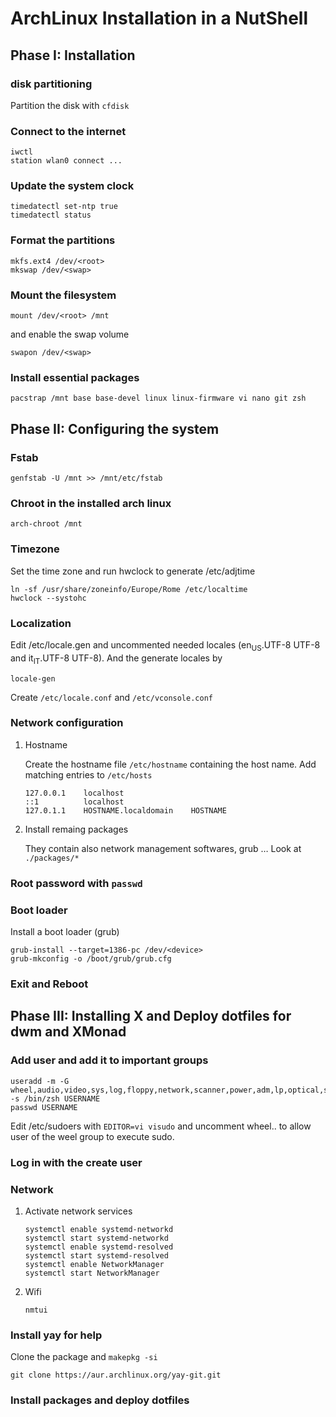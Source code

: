 * ArchLinux Installation in a NutShell

** Phase I: Installation
*** disk partitioning
Partition the disk with =cfdisk=

*** Connect to the internet
#+begin_src shell
  iwctl
  station wlan0 connect ...
#+end_src

*** Update the system clock
#+begin_src shell
  timedatectl set-ntp true
  timedatectl status
#+end_src

*** Format the partitions
#+begin_src shell
  mkfs.ext4 /dev/<root>
  mkswap /dev/<swap>
#+end_src

*** Mount the filesystem
#+begin_src shell
  mount /dev/<root> /mnt
#+end_src

and enable the swap volume
#+begin_src shell
  swapon /dev/<swap>
#+end_src

*** Install essential packages
#+begin_src shell
  pacstrap /mnt base base-devel linux linux-firmware vi nano git zsh
#+end_src

** Phase II: Configuring the system

*** Fstab
#+begin_src shell
  genfstab -U /mnt >> /mnt/etc/fstab
#+end_src

*** Chroot in the installed arch linux
#+begin_src shell
  arch-chroot /mnt
#+end_src

*** Timezone
Set the time zone and run hwclock to generate /etc/adjtime
#+begin_src shell
  ln -sf /usr/share/zoneinfo/Europe/Rome /etc/localtime
  hwclock --systohc
#+end_src

*** Localization
Edit /etc/locale.gen and uncommented needed locales
(en_US.UTF-8 UTF-8 and it_IT.UTF-8 UTF-8). And the generate locales by
#+begin_src shell
  locale-gen
#+end_src

Create =/etc/locale.conf= and =/etc/vconsole.conf=

*** Network configuration

**** Hostname
Create the hostname file =/etc/hostname= containing the host name.
Add matching entries to =/etc/hosts=
#+begin_src config
  127.0.0.1    localhost
  ::1          localhost
  127.0.1.1    HOSTNAME.localdomain    HOSTNAME
#+end_src

**** Install remaing packages
They contain also network management softwares, grub ...
Look at =./packages/*=

*** Root password with =passwd=

*** Boot loader
Install a boot loader (grub)
#+begin_src shell
  grub-install --target=1386-pc /dev/<device>
  grub-mkconfig -o /boot/grub/grub.cfg
#+end_src

*** Exit and Reboot

** Phase III: Installing X and Deploy dotfiles for dwm and XMonad

*** Add user and add it to important groups
#+begin_src shell
  useradd -m -G wheel,audio,video,sys,log,floppy,network,scanner,power,adm,lp,optical,storage,users,rfkill -s /bin/zsh USERNAME
  passwd USERNAME
#+end_src

Edit /etc/sudoers with =EDITOR=vi visudo= and uncomment wheel.. to allow
user of the weel group to execute sudo.

*** Log in with the create user
*** Network
**** Activate network services
#+begin_src shell
  systemctl enable systemd-networkd
  systemctl start systemd-networkd
  systemctl enable systemd-resolved
  systemctl start systemd-resolved
  systemctl enable NetworkManager
  systemctl start NetworkManager
#+end_src

**** Wifi
#+begin_src shell
  nmtui
#+end_src

*** Install yay for help
Clone the package and =makepkg -si=
#+begin_src shell
  git clone https://aur.archlinux.org/yay-git.git
#+end_src

*** Install packages and deploy dotfiles
